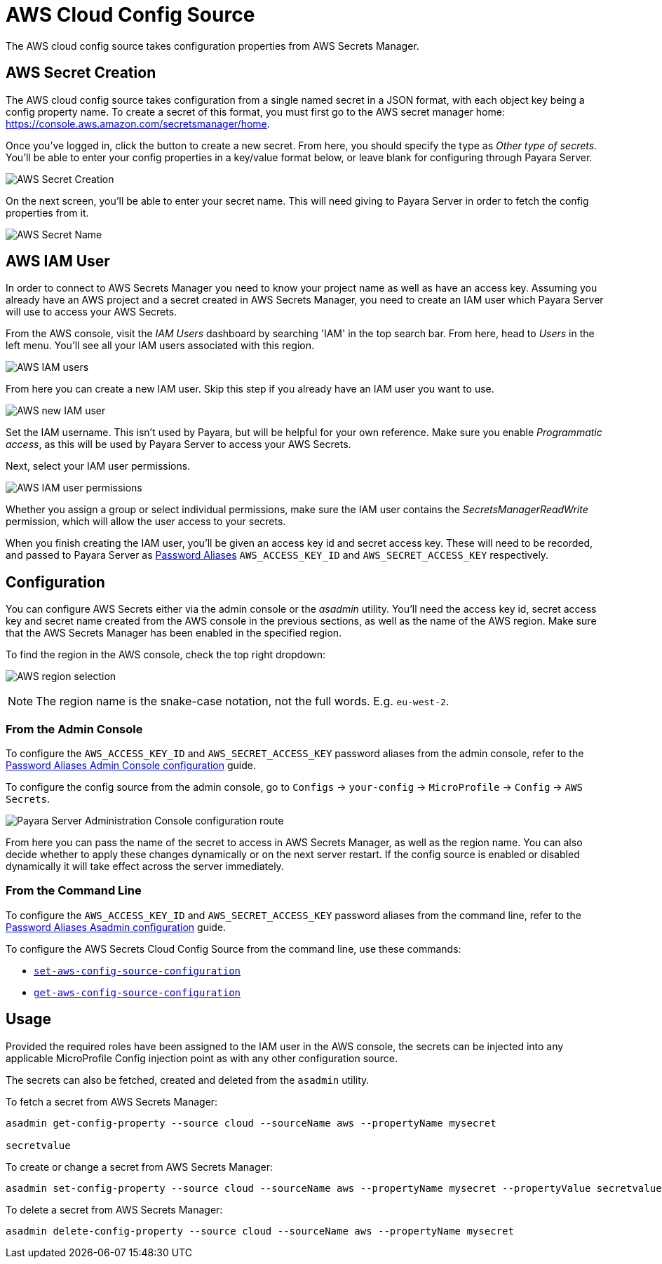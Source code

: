 = AWS Cloud Config Source

The AWS cloud config source takes configuration properties from AWS Secrets Manager.

[[aws-secret-creation]]
== AWS Secret Creation

The AWS cloud config source takes configuration from a single named secret in a JSON format, with each object key being a config property name. To create a secret of this format, you must first go to the AWS secret manager home: https://console.aws.amazon.com/secretsmanager/home.

Once you've logged in, click the button to create a new secret. From here, you should specify the type as _Other type of secrets_. You'll be able to enter your config properties in a key/value format below, or leave blank for configuring through Payara Server.

image:microprofile/config/cloud/aws/new-secret.png[AWS Secret Creation]

On the next screen, you'll be able to enter your secret name. This will need giving to Payara Server in order to fetch the config properties from it.

image:microprofile/config/cloud/aws/secret-name.png[AWS Secret Name]

[[aws-iam-user]]
== AWS IAM User

In order to connect to AWS Secrets Manager you need to know your project name as well as have an access key. Assuming you already have an AWS project and a secret created in AWS Secrets Manager, you need to create an IAM user which Payara Server will use to access your AWS Secrets.

From the AWS console, visit the _IAM Users_ dashboard by searching 'IAM' in the top search bar. From here, head to _Users_ in the left menu. You'll see all your IAM users associated with this region.

image:microprofile/config/cloud/aws/iam-users.png[AWS IAM users]

From here you can create a new IAM user. Skip this step if you already have an IAM user you want to use.

image:microprofile/config/cloud/aws/new-iam-user.png[AWS new IAM user]

Set the IAM username. This isn't used by Payara, but will be helpful for your own reference. Make sure you enable _Programmatic access_, as this will be used by Payara Server to access your AWS Secrets.

Next, select your IAM user permissions.

image:microprofile/config/cloud/aws/iam-user-permissions.png[AWS IAM user permissions]

Whether you assign a group or select individual permissions, make sure the IAM user contains the _SecretsManagerReadWrite_ permission, which will allow the user access to your secrets.

When you finish creating the IAM user, you'll be given an access key id and secret access key. These will need to be recorded, and passed to Payara Server as xref:/Technical Documentation/Payara Server Documentation/Server Configuration And Management/Configuration Options/Password Aliases.adoc[Password Aliases] `AWS_ACCESS_KEY_ID` and `AWS_SECRET_ACCESS_KEY` respectively.

[[configuration]]
== Configuration

You can configure AWS Secrets either via the admin console or the _asadmin_ utility. You'll need the access key id, secret access key and secret name created from the AWS console in the previous sections, as well as the name of the AWS region. Make sure that the AWS Secrets Manager has been enabled in the specified region.

To find the region in the AWS console, check the top right dropdown:

image:microprofile/config/cloud/aws/region.png[AWS region selection]

NOTE: The region name is the snake-case notation, not the full words. E.g. `eu-west-2`.

[[conf-from-admin-console]]
=== From the Admin Console

To configure the `AWS_ACCESS_KEY_ID` and `AWS_SECRET_ACCESS_KEY` password aliases from the admin console, refer to the xref:Technical Documentation/Payara Server Documentation/Server Configuration And Management/Configuration Options/Password Aliases.adoc[Password Aliases Admin Console configuration] guide.

To configure the config source from the admin console, go to `Configs` -> `your-config` -> `MicroProfile` -> `Config` -> `AWS Secrets`.

image:microprofile/config/cloud/aws/admin-console-config.png[Payara Server Administration Console configuration route]

From here you can pass the name of the secret to access in AWS Secrets Manager, as well as the region name. You can also decide whether to apply these changes dynamically or on the next server restart. If the config source is enabled or disabled dynamically it will take effect across the server immediately.

[[conf-from-command-line]]
=== From the Command Line

To configure the `AWS_ACCESS_KEY_ID` and `AWS_SECRET_ACCESS_KEY` password aliases from the command line, refer to the xref:Technical Documentation/Payara Server Documentation/General Administration/asadmin-subcommands.adoc[Password Aliases Asadmin configuration] guide.

To configure the AWS Secrets Cloud Config Source from the command line, use these commands:

* xref:Technical Documentation/Payara Server Documentation/Command Reference/set-aws-config-source-configuration.adoc#set-aws-config-source-configuration[`set-aws-config-source-configuration`]

* xref:Technical Documentation/Payara Server Documentation/Command Reference/get-aws-config-source-configuration.adoc#get-aws-config-source-configuration[`get-aws-config-source-configuration`]

[[usage]]
== Usage

Provided the required roles have been assigned to the IAM user in the AWS console, the secrets can be injected into any applicable MicroProfile Config injection point as with any other configuration source.

The secrets can also be fetched, created and deleted from the `asadmin` utility.

To fetch a secret from AWS Secrets Manager:

[source, shell]
----
asadmin get-config-property --source cloud --sourceName aws --propertyName mysecret

secretvalue
----

To create or change a secret from AWS Secrets Manager:

[source, shell]
----
asadmin set-config-property --source cloud --sourceName aws --propertyName mysecret --propertyValue secretvalue
----

To delete a secret from AWS Secrets Manager:

[source, shell]
----
asadmin delete-config-property --source cloud --sourceName aws --propertyName mysecret
----
